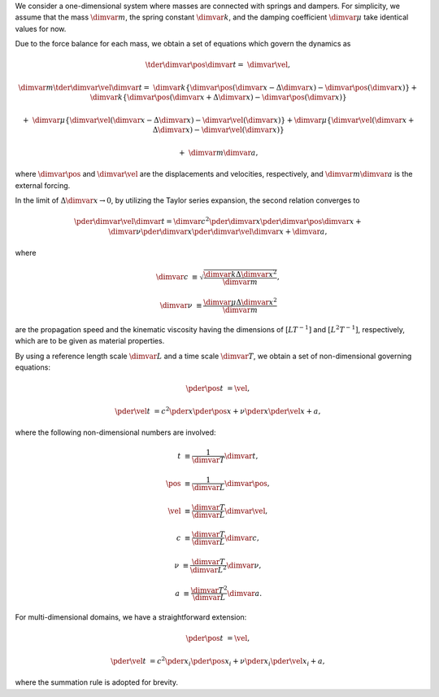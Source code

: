We consider a one-dimensional system where masses are connected with springs and dampers.
For simplicity, we assume that the mass :math:`\dimvar{m}`, the spring constant :math:`\dimvar{k}`, and the damping coefficient :math:`\dimvar{\mu}` take identical values for now.

Due to the force balance for each mass, we obtain a set of equations which govern the dynamics as

.. math::

    \tder{
        \dimvar{\pos{}{}}
    }{
        \dimvar{t}
    }
    =
    &
    \dimvar{\vel{}{}},

    \dimvar{m}
    \tder{
        \dimvar{\vel{}{}}
    }{
        \dimvar{t}
    }
    =
    &
    \dimvar{k}
    \left\{
        \dimvar{\pos{}{}} \left( \dimvar{x} - \Delta \dimvar{x} \right)
        -
        \dimvar{\pos{}{}} \left( \dimvar{x}                     \right)
    \right\}
    +
    \dimvar{k}
    \left\{
        \dimvar{\pos{}{}} \left( \dimvar{x} + \Delta \dimvar{x} \right)
        -
        \dimvar{\pos{}{}} \left( \dimvar{x}                     \right)
    \right\}

    +
    &
    \dimvar{\mu}
    \left\{
        \dimvar{\vel{}{}} \left( \dimvar{x} - \Delta \dimvar{x} \right)
        -
        \dimvar{\vel{}{}} \left( \dimvar{x}                     \right)
    \right\}
    +
    \dimvar{\mu}
    \left\{
        \dimvar{\vel{}{}} \left( \dimvar{x} + \Delta \dimvar{x} \right)
        -
        \dimvar{\vel{}{}} \left( \dimvar{x}                     \right)
    \right\}

    +
    &
    \dimvar{m} \dimvar{a},

where :math:`\dimvar{\pos{}{}}` and :math:`\dimvar{\vel{}{}}` are the displacements and velocities, respectively, and :math:`\dimvar{m} \dimvar{a}` is the external forcing.

In the limit of :math:`\Delta \dimvar{x} \rightarrow 0`, by utilizing the Taylor series expansion, the second relation converges to

.. math::

    \pder{
        \dimvar{\vel{}{}}
    }{
        \dimvar{t}
    }
    =
    \dimvar{c}^2
    \pder{}{\dimvar{x}}
    \pder{
        \dimvar{\pos{}{}}
    }{
        \dimvar{x}
    }
    +
    \dimvar{\nu}
    \pder{}{\dimvar{x}}
    \pder{
        \dimvar{\vel{}{}}
    }{
        \dimvar{x}
    }
    +
    \dimvar{a},

where

.. math::

    \dimvar{c}
    &
    \equiv
    \sqrt{
        \frac{
            \dimvar{k} \Delta \dimvar{x}^2
        }{
            \dimvar{m}
        }
    },

    \dimvar{\nu}
    &
    \equiv
    \frac{
        \dimvar{\mu} \Delta \dimvar{x}^2
    }{
        \dimvar{m}
    }

are the propagation speed and the kinematic viscosity having the dimensions of :math:`\left[ L T^{-1} \right]` and :math:`\left[ L^2 T^{-1} \right]`, respectively, which are to be given as material properties.

By using a reference length scale :math:`\dimvar{L}` and a time scale :math:`\dimvar{T}`, we obtain a set of non-dimensional governing equations:

.. math::

    \pder{\pos{}{}}{t}
    &
    =
    \vel{}{},

    \pder{\vel{}{}}{t}
    &
    =
    c^2
    \pder{}{x}
    \pder{\pos{}{}}{x}
    +
    \nu
    \pder{}{x}
    \pder{\vel{}{}}{x}
    +
    a,

where the following non-dimensional numbers are involved:

.. math::

    t
    &
    \equiv
    \frac{
        1
    }{
        \dimvar{T}
    }
    \dimvar{t},

    \pos{}{}
    &
    \equiv
    \frac{
        1
    }{
        \dimvar{L}
    }
    \dimvar{\pos{}{}},

    \vel{}{}
    &
    \equiv
    \frac{
        \dimvar{T}
    }{
        \dimvar{L}
    }
    \dimvar{\vel{}{}},

    c
    &
    \equiv
    \frac{
        \dimvar{T}
    }{
        \dimvar{L}
    }
    \dimvar{c},

    \nu
    &
    \equiv
    \frac{
        \dimvar{T}
    }{
        \dimvar{L}^2
    }
    \dimvar{\nu},

    a
    &
    \equiv
    \frac{
        \dimvar{T}^2
    }{
        \dimvar{L}
    }
    \dimvar{a}.

For multi-dimensional domains, we have a straightforward extension:

.. math::

    \pder{\pos{}{}}{t}
    &
    =
    \vel{}{},

    \pder{\vel{}{}}{t}
    &
    =
    c^2
    \pder{}{x_i}
    \pder{\pos{}{}}{x_i}
    +
    \nu
    \pder{}{x_i}
    \pder{\vel{}{}}{x_i}
    +
    a,

where the summation rule is adopted for brevity.

